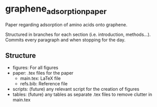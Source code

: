 * graphene_adsorption_paper
Paper regarding adsorption of amino acids onto graphene.

Structured in branches for each section (i.e. introduction,
methods...). Commits every paragraph and when stopping for the day.

** Structure

- figures: For all figures
- paper: .tex files for the paper
  + main.tex: LaTeX file
  + refs.bib: Reference file
- scripts: (future) any relevant script for the creation of figures
- tables: (future) any tables as separate .tex files to remove clutter
  in main.tex
